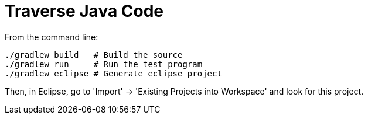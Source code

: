 = Traverse Java Code

From the command line:

----
./gradlew build   # Build the source
./gradlew run     # Run the test program
./gradlew eclipse # Generate eclipse project
----

Then, in Eclipse, go to 'Import' -> 'Existing Projects into Workspace' and look for this project.
